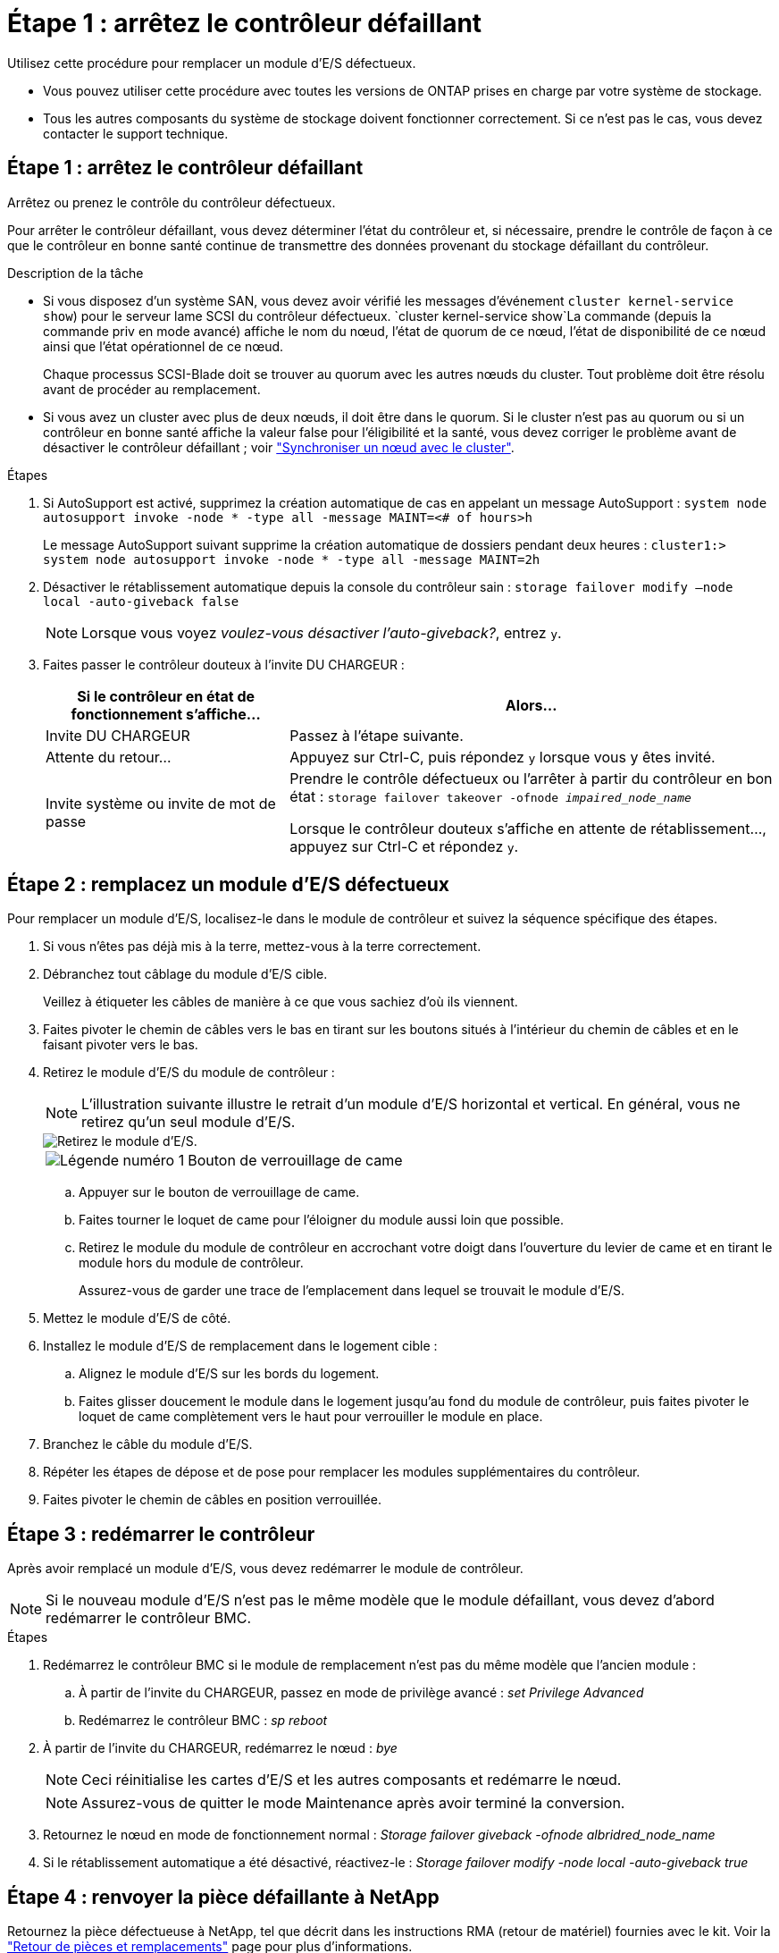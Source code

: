 = Étape 1 : arrêtez le contrôleur défaillant
:allow-uri-read: 


Utilisez cette procédure pour remplacer un module d'E/S défectueux.

* Vous pouvez utiliser cette procédure avec toutes les versions de ONTAP prises en charge par votre système de stockage.
* Tous les autres composants du système de stockage doivent fonctionner correctement. Si ce n'est pas le cas, vous devez contacter le support technique.




== Étape 1 : arrêtez le contrôleur défaillant

Arrêtez ou prenez le contrôle du contrôleur défectueux.

Pour arrêter le contrôleur défaillant, vous devez déterminer l'état du contrôleur et, si nécessaire, prendre le contrôle de façon à ce que le contrôleur en bonne santé continue de transmettre des données provenant du stockage défaillant du contrôleur.

.Description de la tâche
* Si vous disposez d'un système SAN, vous devez avoir vérifié les messages d'événement  `cluster kernel-service show`) pour le serveur lame SCSI du contrôleur défectueux.  `cluster kernel-service show`La commande (depuis la commande priv en mode avancé) affiche le nom du nœud, l'état de quorum de ce nœud, l'état de disponibilité de ce nœud ainsi que l'état opérationnel de ce nœud.
+
Chaque processus SCSI-Blade doit se trouver au quorum avec les autres nœuds du cluster. Tout problème doit être résolu avant de procéder au remplacement.

* Si vous avez un cluster avec plus de deux nœuds, il doit être dans le quorum. Si le cluster n'est pas au quorum ou si un contrôleur en bonne santé affiche la valeur false pour l'éligibilité et la santé, vous devez corriger le problème avant de désactiver le contrôleur défaillant ; voir link:https://docs.netapp.com/us-en/ontap/system-admin/synchronize-node-cluster-task.html?q=Quorum["Synchroniser un nœud avec le cluster"^].


.Étapes
. Si AutoSupport est activé, supprimez la création automatique de cas en appelant un message AutoSupport : `system node autosupport invoke -node * -type all -message MAINT=<# of hours>h`
+
Le message AutoSupport suivant supprime la création automatique de dossiers pendant deux heures : `cluster1:> system node autosupport invoke -node * -type all -message MAINT=2h`

. Désactiver le rétablissement automatique depuis la console du contrôleur sain : `storage failover modify –node local -auto-giveback false`
+

NOTE: Lorsque vous voyez _voulez-vous désactiver l'auto-giveback?_, entrez `y`.

. Faites passer le contrôleur douteux à l'invite DU CHARGEUR :
+
[cols="1,2"]
|===
| Si le contrôleur en état de fonctionnement s'affiche... | Alors... 


 a| 
Invite DU CHARGEUR
 a| 
Passez à l'étape suivante.



 a| 
Attente du retour...
 a| 
Appuyez sur Ctrl-C, puis répondez `y` lorsque vous y êtes invité.



 a| 
Invite système ou invite de mot de passe
 a| 
Prendre le contrôle défectueux ou l'arrêter à partir du contrôleur en bon état : `storage failover takeover -ofnode _impaired_node_name_`

Lorsque le contrôleur douteux s'affiche en attente de rétablissement..., appuyez sur Ctrl-C et répondez `y`.

|===




== Étape 2 : remplacez un module d'E/S défectueux

Pour remplacer un module d'E/S, localisez-le dans le module de contrôleur et suivez la séquence spécifique des étapes.

. Si vous n'êtes pas déjà mis à la terre, mettez-vous à la terre correctement.
. Débranchez tout câblage du module d'E/S cible.
+
Veillez à étiqueter les câbles de manière à ce que vous sachiez d'où ils viennent.

. Faites pivoter le chemin de câbles vers le bas en tirant sur les boutons situés à l'intérieur du chemin de câbles et en le faisant pivoter vers le bas.
. Retirez le module d'E/S du module de contrôleur :
+

NOTE: L'illustration suivante illustre le retrait d'un module d'E/S horizontal et vertical. En général, vous ne retirez qu'un seul module d'E/S.

+
image::../media/drw_a70_90_io_remove_replace_ieops-1532.svg[Retirez le module d'E/S.]

+
[cols="1,4"]
|===


 a| 
image:../media/icon_round_1.png["Légende numéro 1"]
 a| 
Bouton de verrouillage de came

|===
+
.. Appuyer sur le bouton de verrouillage de came.
.. Faites tourner le loquet de came pour l'éloigner du module aussi loin que possible.
.. Retirez le module du module de contrôleur en accrochant votre doigt dans l'ouverture du levier de came et en tirant le module hors du module de contrôleur.
+
Assurez-vous de garder une trace de l'emplacement dans lequel se trouvait le module d'E/S.



. Mettez le module d'E/S de côté.
. Installez le module d'E/S de remplacement dans le logement cible :
+
.. Alignez le module d'E/S sur les bords du logement.
.. Faites glisser doucement le module dans le logement jusqu'au fond du module de contrôleur, puis faites pivoter le loquet de came complètement vers le haut pour verrouiller le module en place.


. Branchez le câble du module d'E/S.
. Répéter les étapes de dépose et de pose pour remplacer les modules supplémentaires du contrôleur.
. Faites pivoter le chemin de câbles en position verrouillée.




== Étape 3 : redémarrer le contrôleur

Après avoir remplacé un module d'E/S, vous devez redémarrer le module de contrôleur.


NOTE: Si le nouveau module d'E/S n'est pas le même modèle que le module défaillant, vous devez d'abord redémarrer le contrôleur BMC.

.Étapes
. Redémarrez le contrôleur BMC si le module de remplacement n'est pas du même modèle que l'ancien module :
+
.. À partir de l'invite du CHARGEUR, passez en mode de privilège avancé : _set Privilege Advanced_
.. Redémarrez le contrôleur BMC : _sp reboot_


. À partir de l'invite du CHARGEUR, redémarrez le nœud : _bye_
+

NOTE: Ceci réinitialise les cartes d'E/S et les autres composants et redémarre le nœud.

+

NOTE: Assurez-vous de quitter le mode Maintenance après avoir terminé la conversion.

. Retournez le nœud en mode de fonctionnement normal : _Storage failover giveback -ofnode albridred_node_name_
. Si le rétablissement automatique a été désactivé, réactivez-le : _Storage failover modify -node local -auto-giveback true_




== Étape 4 : renvoyer la pièce défaillante à NetApp

Retournez la pièce défectueuse à NetApp, tel que décrit dans les instructions RMA (retour de matériel) fournies avec le kit. Voir la https://mysupport.netapp.com/site/info/rma["Retour de pièces et remplacements"] page pour plus d'informations.
